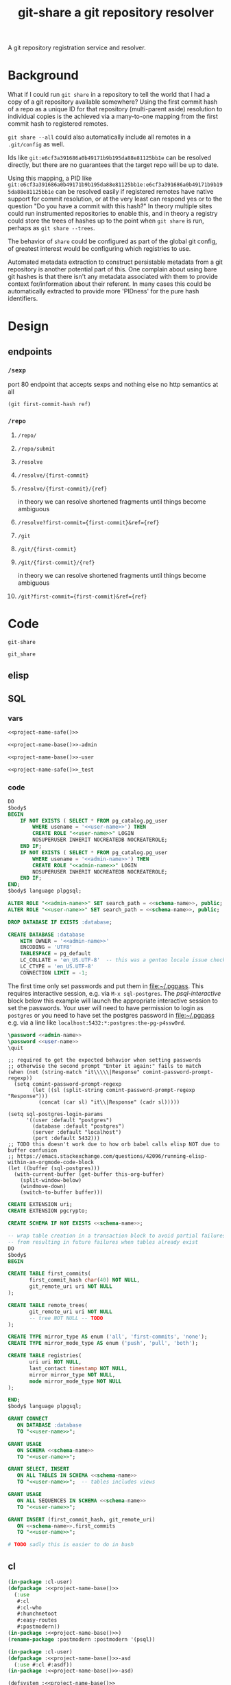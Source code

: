 #+TITLE: git-share a git repository resolver

#+name: project-description-short
#+header: :results value drawer
#+begin_src elisp :exports results :eval no-export
"A git repository registration service and resolver."
#+end_src

#+RESULTS: project-description-short
:results:
A git repository registration service and resolver.
:end:

* Background
What if I could run =git share= in a repository to tell the world that I had a copy of a
git repository available somewhere? Using the first commit hash of a repo as a unique ID
for that repository (multi-parent aside) resolution to individual copies is the achieved
via a many-to-one mapping from the first commit hash to registered remotes.

=git share --all= could also automatically include all remotes in a =.git/config= as well.

Ids like =git:e6cf3a391686a0b49171b9b195da88e81125bb1e= can be resolved directly,
but there are no guarantees that the target repo will be up to date.

Using this mapping, a PID like
=git:e6cf3a391686a0b49171b9b195da88e81125bb1e:e6cf3a391686a0b49171b9b195da88e81125bb1e=
can be resolved easily if registered remotes have native support for commit resolution,
or at the very least can respond yes or to the question "Do you have a commit with this
hash?" In theory multiple sites could run instrumented repositories to enable this, and
in theory a registry could store the trees of hashes up to the point when =git share= is
run, perhaps as =git share --trees=.

The behavior of =share= could be configured as part of the global git config, of greatest
interest would be configuring which registries to use.

Automated metadata extraction to construct persistable metadata from a git repository is
another potential part of this. One complain about using bare git hashes is that there
isn't any metadata associated with them to provide context for/information about their
referent. In many cases this could be automatically extracted to provide more 'PIDness'
for the pure hash identifiers.

* Design
** endpoints
*** =/sexp=
port 80 endpoint that accepts sexps and nothing else
no http semantics at all
#+begin_src lisp :eval never
(git first-commit-hash ref)
#+end_src
*** =/repo=
**** =/repo/=
**** =/repo/submit=

**** =/resolve=
**** =/resolve/{first-commit}=
**** =/resolve/{first-commit}/{ref}=
in theory we can resolve shortened fragments until things become ambiguous
**** =/resolve?first-commit={first-commit}&ref={ref}=

**** =/git=
**** =/git/{first-commit}=
**** =/git/{first-commit}/{ref}=
in theory we can resolve shortened fragments until things become ambiguous
**** =/git?first-commit={first-commit}&ref={ref}=
* Code
#+name: project-name-base
: git-share

# sigh, inconsistency between eval, tangle, and export
#+name: project-name-safe
: git_share

** elisp
#+name: def-project-name-base
#+header: :noweb yes :results none 
#+begin_src emacs-lisp :exports none
(defun project-name (&optional suffix)
  "project name without - separator"
  (format "%s%s" "<<project-name-base()>>" (or suffix "")))
(defun project-name-base (suffix)
  (format "%s-%s" "<<project-name-base()>>" suffix))
(defun format-safe (string)
  (replace-regexp-in-string
    (regexp-quote "-")
    "_"
    string
    nil 'literal))
(defun project-db-name ()
  "<<db-name>>")
#+end_src

#+call: def-project-name-base()

** SQL
:PROPERTIES:
:header-args:sql: :mkdirp yes
:END:
*** vars
# :eval never is a hack around bad tangle behavior
#+name: schema-name
#+begin_src org :noweb yes
<<project-name-safe()>>
#+end_src

#+name: admin-name
#+begin_src org :noweb yes
<<project-name-base()>>-admin
#+end_src

#+name: user-name
#+begin_src org :noweb yes
<<project-name-base()>>-user
#+end_src

# TODO Change this for production, and/or find a way to branch without export pain.
#+name: db-name
#+begin_src org :noweb yes
<<project-name-safe()>>_test
#+end_src

*** code
:PROPERTIES:
:CREATED:  [2020-01-29 Wed 16:51]
:END:
#+name: postgres
#+header: :engine postgresql
#+header: :dbhost localhost
#+header: :dbuser postgres
#+header: :database postgres
#+header: :cmdline (format "-v database=%s" (project-db-name))
#+begin_src sql :noweb yes :tangle ./sql/postgres.sql
DO
$body$
BEGIN
    IF NOT EXISTS ( SELECT * FROM pg_catalog.pg_user
        WHERE usename = '<<user-name>>') THEN
        CREATE ROLE "<<user-name>>" LOGIN
        NOSUPERUSER INHERIT NOCREATEDB NOCREATEROLE;
    END IF;
    IF NOT EXISTS ( SELECT * FROM pg_catalog.pg_user
        WHERE usename = '<<admin-name>>') THEN
        CREATE ROLE "<<admin-name>>" LOGIN
        NOSUPERUSER INHERIT NOCREATEDB NOCREATEROLE;
    END IF;
END;
$body$ language plpgsql;

ALTER ROLE "<<admin-name>>" SET search_path = <<schema-name>>, public;
ALTER ROLE "<<user-name>>" SET search_path = <<schema-name>>, public;

DROP DATABASE IF EXISTS :database;

CREATE DATABASE :database
    WITH OWNER = '<<admin-name>>'
    ENCODING = 'UTF8'
    TABLESPACE = pg_default
    LC_COLLATE = 'en_US.UTF-8'  -- this was a gentoo locale issue check ${LANG}
    LC_CTYPE = 'en_US.UTF-8'
    CONNECTION LIMIT = -1;
#+end_src

The first time only set passwords and put them in [[file:~/.pgpass]].
This requires interactive session, e.g. via =M-x sql-postgres=.
The [[psql-interactive][psql-interactive]] block below this example will
launch the appropriate interactive session to set the passwords. Your user
will need to have permission to login as =postgres= or you need to have set
the postgres password in [[file:~/.pgpass]] e.g. via a line like
=localhost:5432:*:postgres:the-pg-p4ssw0rd=.

#+header: :dbuser postgres
#+header: :database postgres
#+begin_src sql :noweb yes :eval never
\password <<admin-name>>
\password <<user-name>>
\quit
#+end_src

#+name: psql-interactive
#+header: :results silent
#+begin_src elisp :eval no-export :var this-org-buffer=(buffer-name (current-buffer))
;; required to get the expected behavior when setting passwords
;; otherwise the second prompt "Enter it again:" fails to match
(when (not (string-match "it\\\\\|Response" comint-password-prompt-regexp))
  (setq comint-password-prompt-regexp
        (let ((sl (split-string comint-password-prompt-regexp "Response")))
          (concat (car sl) "it\\|Response" (cadr sl)))))

(setq sql-postgres-login-params
      '((user :default "postgres")
        (database :default "postgres")
        (server :default "localhost")
        (port :default 5432)))
;; TODO this doesn't work due to how orb babel calls elisp NOT due to buffer confusion
;; https://emacs.stackexchange.com/questions/42096/running-elisp-within-an-orgmode-code-block
(let ((buffer (sql-postgres)))
  (with-current-buffer (get-buffer this-org-buffer)
    (split-window-below)
    (windmove-down)
    (switch-to-buffer buffer)))
#+end_src

#+name: extensions
#+header: :engine postgresql
#+header: :dbhost localhost
#+header: :dbuser postgres
#+header: :database (project-db-name)
#+begin_src sql :noweb yes :tangle ./sql/extensions.sql
CREATE EXTENSION uri;
CREATE EXTENSION pgcrypto;
#+end_src

#+name: schemas
#+header: :engine postgresql
#+header: :dbhost localhost
#+header: :dbuser (project-name-base "admin")
#+header: :database (project-db-name)
#+begin_src sql :noweb yes :tangle ./sql/schemas.sql
CREATE SCHEMA IF NOT EXISTS <<schema-name>>;
#+end_src

#+name: tables
#+header: :engine postgresql
#+header: :dbhost localhost
#+header: :dbuser (project-name-base "admin")
#+header: :database (project-db-name)
#+begin_src sql :noweb yes :tangle ./sql/tables.sql
-- wrap table creation in a transaction block to avoid partial failures along the way
-- from resulting in future failures when tables already exist
DO
$body$
BEGIN

CREATE TABLE first_commits(
       first_commit_hash char(40) NOT NULL,
       git_remote_uri uri NOT NULL
);

CREATE TABLE remote_trees(
       git_remote_uri uri NOT NULL
       -- tree NOT NULL -- TODO
);

CREATE TYPE mirror_type AS enum ('all', 'first-commits', 'none');
CREATE TYPE mirror_mode_type AS enum ('push', 'pull', 'both');

CREATE TABLE registries(
       uri uri NOT NULL,
       last_contact timestamp NOT NULL,
       mirror mirror_type NOT NULL,
       mode mirror_mode_type NOT NULL
);

END;
$body$ language plpgsql;
#+end_src

#+name: permissions
#+header: :engine   postgresql
#+header: :dbhost   localhost
#+header: :dbuser   (project-name-base "admin")
#+header: :database (project-db-name)
#+header: :cmdline  (format "-v database=%s" (project-db-name))
#+begin_src sql :noweb yes :tangle ./sql/permissions.sql
GRANT CONNECT
   ON DATABASE :database
   TO "<<user-name>>";

GRANT USAGE
   ON SCHEMA <<schema-name>>
   TO "<<user-name>>";

GRANT SELECT, INSERT
   ON ALL TABLES IN SCHEMA <<schema-name>>
   TO "<<user-name>>";  -- tables includes views

GRANT USAGE
   ON ALL SEQUENCES IN SCHEMA <<schema-name>>
   TO "<<user-name>>";

GRANT INSERT (first_commit_hash, git_remote_uri)
   ON <<schema-name>>.first_commits
   TO "<<user-name>>";
#+end_src

# annoyingly these call blocks all fail with weird bash errors
# because things like (project-db-name) are not evaluated first
# #+call: postgres()
# #+call: extensions()
# #+call: schemas()
# #+call: tables()
# #+call: permissions()

#+header: :shebang "#!/usr/bin/env bash" :mkdirp yes
#+begin_src bash :noweb yes :tangle (format "./bin/%s" (project-name-base "db-setup"))
# TODO sadly this is easier to do in bash
#+end_src

** cl
#+name: package.lisp
#+begin_src lisp :noweb yes :tangle ./package.lisp
(in-package :cl-user)
(defpackage :<<project-name-base()>>
  (:use
   #:cl
   #:cl-who
   #:hunchnetoot
   #:easy-routes
   #:postmodern))
(in-package :<<project-name-base()>>)
(rename-package :postmodern :postmodern '(psql))
#+end_src

#+name: project-asd
#+begin_src lisp :noweb yes :tangle (format "./%s" (project-name ".asd"))
(in-package :cl-user)
(defpackage :<<project-name-base()>>-asd
  (:use #:cl #:asdf))
(in-package :<<project-name-base()>>-asd)

(defsystem :<<project-name-base()>>
  :version "0.0.1"
  :author "Tom Gillespie <tgbugs@gmail.com>"
  :license "GPL2"  ; match the git license need to check compat with other things here
  :description <<project-description-short>>
  :serial t  ; needed so that packages loads before the others
  :components ((:file "package")
               (:file "TODO")
               (:file "TODO")))

(defsystem :<<project-name-base()>>-test
  :depends-on (:<<project-name-base()>>)
  :components ((:module "test"
                        :serial t
                        :components ((:file "package")
                                     (:file "tests")))))

#+end_src

#+begin_src lisp :noweb yes
 #+()(
(ql:quickload :cl-who)
(ql:quickload :hunchentoot)
(ql:quickload :easy-routes)
(ql:quickload :postmodern)
(rename-package :postmodern :postmodern '(psql))
)
 #+()
(in-package :<<project-name-base()>>)

 #+()
(defparameter *db-connection* (psql:connect-toplevel
                               <<db-name>>
                               "<<user-name>>"
                               "TODO-pgpass"
                               "localhost"
                               :port 5432))
(defparameter *db-connection* (psql:connect-toplevel "<<db-name>>" "<<user-name>>" "gsu123" "localhost"))
(defvar *acceptor* nil)

(defun start-server ()
  (stop-server)
  (hunchentoot:start (setf *acceptor*
               (make-instance 'easy-routes:routes-acceptor
                              :port 4242))))

(defun stop-server ()
  (when *acceptor*
    (when hunchentoot:started-p *acceptor*
     (hunchentoot:stop *acceptor*))))

(defun format-git-id (first-commit &optional (ref ""))
  (format nil "Id: git:~a:~a" first-commit ref))

;;; routes
(easy-routes:defroute post-git-fc ("/git/:first-commit" :method :post) (remote)
  (setf (hunchentoot:content-type*) "text/plain")
  ; if known remote pattern check for first commit
  ; if config parameter set to check all clone and validate first commit
  ; if everything checks out add remote and first commit to database
  (psql:query (:insert-rows-into 'first_commits
               :columns 'first_commit_hash 'git_remote_uri
               :values (list (list first-commit remote))))
  ; wow ... it just... works ...
  (format nil "Register: git:~a -> ~a" first-commit remote))

(easy-routes:defroute get-git-fc ("/git/:first-commit" :method :get) ()
  (setf (hunchentoot:content-type*) "text/plain")
  (let ((results (psql:query (:select 'git_remote_uri :from 'first_commits))))
       (format nil "Id: git:~a -> ~a" first-commit results)))

(easy-routes:defroute get-git-fc-ref ("/git/:first-commit/:ref" :method :get) ()
  (setf (hunchentoot:content-type*) "text/plain")
  (format-git-id first-commit ref))
#+end_src

*** test
#+begin_src bash
curl -X POST http://localhost:4242/git/e6cf3a391686a0b49171b9b195da88e81125bb1e?remote=https://github.com/tgbugs/git-share.git
#+end_src

#+RESULTS:
: Register: git:e6cf3a391686a0b49171b9b195da88e81125bb1e -> https://github.com/tgbugs/git-share.git


#+begin_src bash
curl -X GET http://localhost:4242/git/e6cf3a391686a0b49171b9b195da88e81125bb1e
#+end_src

#+RESULTS:
| Id:                                        | git:e6cf3a391686a0b49171b9b195da88e81125bb1e | -> | ((https://github.com/tgbugs/git-share.git) |
| (https://github.com/tgbugs/git-share.git)) |                                              |    |                                            |

#+begin_src lisp
(psql:query (:select '* :from 'first_commits))
#+end_src

#+begin_src lisp
(psql:query "INSERT INTO first_commits (first_commit_hash, git_remote_uri)
                    VALUES ('6d96945e85d4e949215910f13f3e620495b5e165',
                            'https://github.com/tgbugs/pyontutils.git')")
#+end_src

** bash
NOTE there can be more than one first commit
#+begin_src bash
function git-share-first-commit () {
    git rev-list --max-parents=0 HEAD
}
function git-share-all () {
    git remote get-url --all origin
}
# git-share-first-commit
# git-share-all
#+end_src
